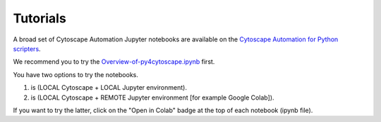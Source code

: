 .. _tutorials:

Tutorials
*********

A broad set of Cytoscape Automation Jupyter notebooks are available
on the `Cytoscape Automation for Python scripters <https://github.com/cytoscape/cytoscape-automation/tree/master/for-scripters/Python>`_.

We recommend you to try the `Overview-of-py4cytoscape.ipynb <https://github.com/cytoscape/cytoscape-automation/blob/master/for-scripters/Python/Overview-of-py4cytoscape.ipynb>`_ first.

You have two options to try the notebooks.

1. is (LOCAL Cytoscape + LOCAL Jupyter environment).
2. is (LOCAL Cytoscape + REMOTE Jupyter environment [for example Google Colab]).

If you want to try the latter, click on the "Open in Colab" badge at the top of each notebook (ipynb file).
